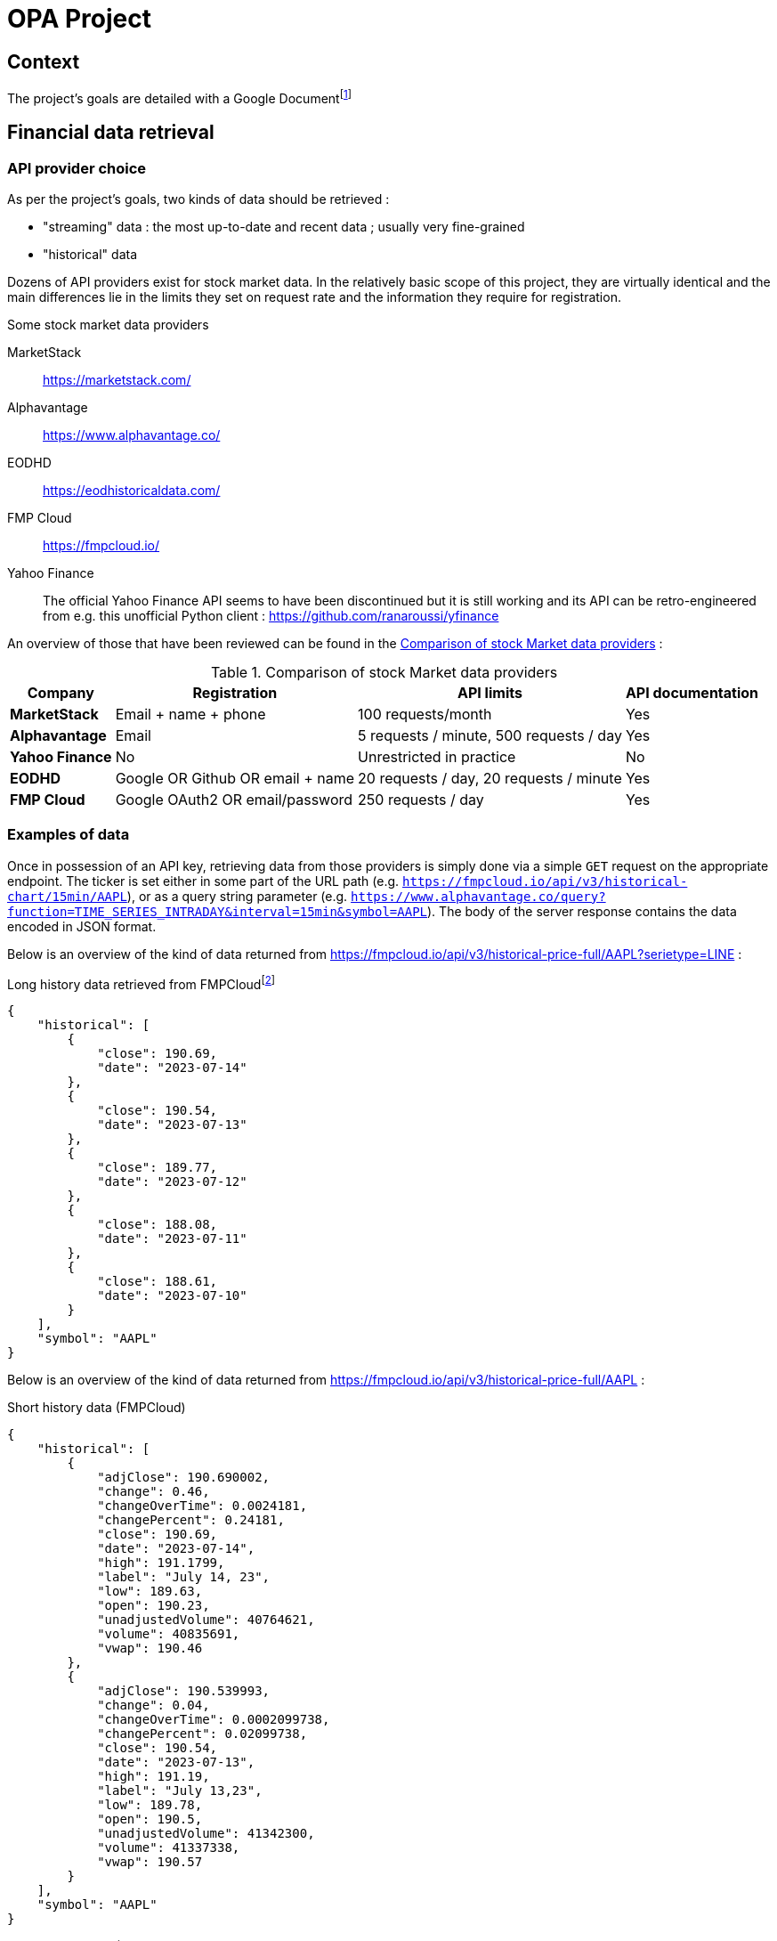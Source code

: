 = OPA Project

:toc:

<<<

== Context

The project's goals are detailed with a Google Documentfootnote:[https://docs.google.com/document/d/1UEL9wexhETO2MXpxvIPwVRE4WLfLOOi3YF43Zn8L5sk]

<<<

== Financial data retrieval

=== API provider choice

As per the project's goals, two kinds of data should be retrieved :

* "streaming" data : the most up-to-date and recent data ; usually very fine-grained
* "historical" data

Dozens of API providers exist for stock market data. In the relatively basic scope of this project, they are virtually identical and the main differences lie in the limits they set on request rate and the information they require for registration.

====
.Some stock market data providers
MarketStack:: https://marketstack.com/
Alphavantage:: https://www.alphavantage.co/
EODHD:: https://eodhistoricaldata.com/
FMP Cloud:: https://fmpcloud.io/
Yahoo Finance:: The official Yahoo Finance API seems to have been discontinued but it is still working and its API can be retro-engineered from e.g. this unofficial Python client : https://github.com/ranaroussi/yfinance
====

An overview of those that have been reviewed can be found in the  <<comparison-table>> :

[#comparison-table]
.Comparison of stock Market data providers
[%autowidth]
|===
|Company |Registration |API limits |API documentation

s|MarketStack
|Email + name + phone
|100 requests/month
|Yes

s|Alphavantage
|Email
|5 requests / minute, 500 requests / day
|Yes

s|Yahoo Finance
|No
|Unrestricted in practice
|No

s|EODHD
|Google OR Github OR email + name
|20 requests / day, 20 requests / minute
|Yes

s|FMP Cloud
|Google OAuth2 OR email/password
|250 requests / day
|Yes
|===

=== Examples of data

:url_fmpcloud_full_history: https://fmpcloud.io/api/v3/historical-price-full/AAPL?serietype=LINE
:url_fmpcloud_short_history: https://fmpcloud.io/api/v3/historical-price-full/AAPL
:url_fmpcloud_streaming: https://fmpcloud.io/api/v3/historical-chart/15min/AAPL
:url_alphavantage_full_history: https://www.alphavantage.co/query?function=TIME_SERIES_DAILY_ADJUSTED&symbol=AAPL
:url_alphavantage_streaming: https://www.alphavantage.co/query?function=TIME_SERIES_INTRADAY&interval=15min&symbol=AAPL

Once in possession of an API key, retrieving data from those providers is simply done via a simple `GET` request on the appropriate endpoint. The ticker is set either in some part of the URL path (e.g. `{url_fmpcloud_streaming}`), or as a query string parameter (e.g. `{url_alphavantage_streaming}`). The body of the server response contains the data encoded in JSON format.

Below is an overview of the kind of data returned from {url_fmpcloud_full_history} :

.Long history data retrieved from FMPCloudfootnote:[{url_fmpcloud_full_history}]
[,json]
----
{
    "historical": [
        {
            "close": 190.69,
            "date": "2023-07-14"
        },
        {
            "close": 190.54,
            "date": "2023-07-13"
        },
        {
            "close": 189.77,
            "date": "2023-07-12"
        },
        {
            "close": 188.08,
            "date": "2023-07-11"
        },
        {
            "close": 188.61,
            "date": "2023-07-10"
        }
    ],
    "symbol": "AAPL"
}
----


Below is an overview of the kind of data returned from {url_fmpcloud_short_history} :

.Short history data (FMPCloud)
[,json]
----
{
    "historical": [
        {
            "adjClose": 190.690002,
            "change": 0.46,
            "changeOverTime": 0.0024181,
            "changePercent": 0.24181,
            "close": 190.69,
            "date": "2023-07-14",
            "high": 191.1799,
            "label": "July 14, 23",
            "low": 189.63,
            "open": 190.23,
            "unadjustedVolume": 40764621,
            "volume": 40835691,
            "vwap": 190.46
        },
        {
            "adjClose": 190.539993,
            "change": 0.04,
            "changeOverTime": 0.0002099738,
            "changePercent": 0.02099738,
            "close": 190.54,
            "date": "2023-07-13",
            "high": 191.19,
            "label": "July 13,23",
            "low": 189.78,
            "open": 190.5,
            "unadjustedVolume": 41342300,
            "volume": 41337338,
            "vwap": 190.57
        }
    ],
    "symbol": "AAPL"
}
----

.Short history data (Alphavantage)
[,json]
----
{
    "Meta Data": {
        "1. Information": "Daily Time Series with Splits and Dividend Events",
        "2. Symbol": "AAPL",
        "3. Last Refreshed": "2023-07-14",
        "4. Output Size": "Compact",
        "5. Time Zone": "US/Eastern"
    },
    "Time Series (Daily)": {
        "2023-07-12": {
            "1. open": "189.68",
            "2. high": "191.7",
            "3. low": "188.47",
            "4. close": "189.77",
            "5. adjusted close": "189.77",
            "6. volume": "60750248",
            "7. dividend amount": "0.0000",
            "8. split coefficient": "1.0"
        },
        "2023-07-13": {
            "1. open": "190.5",
            "2. high": "191.19",
            "3. low": "189.78",
            "4. close": "190.54",
            "5. adjusted close": "190.54",
            "6. volume": "41342338",
            "7. dividend amount": "0.0000",
            "8. split coefficient": "1.0"
        }
    }
}
----

Below is an overview of the kind of data returned from {url_fmpcloud_streaming} :

.Streaming data (FMPCloud)
[,json]
----
[
    {
        "close": 190.69,
        "date": "2023-07-14 16:00:00",
        "high": 190.71,
        "low": 190.3978,
        "open": 190.69,
        "volume": 1654688
    },
    {
        "close": 190.72,
        "date": "2023-07-14 15:45:00",
        "high": 190.74,
        "low": 190.26,
        "open": 190.42,
        "volume": 3749214
    },
    {
        "close": 190.415,
        "date": "2023-07-14 15:30:00",
        "high": 190.49,
        "low": 190.16,
        "open": 190.275,
        "volume": 1254758
    },
    {
        "close": 190.275,
        "date": "2023-07-14 15:15:00",
        "high": 190.42,
        "low": 190.04,
        "open": 190.04,
        "volume": 1315560
    }
]
----

.Streaming data (Alphavantage)
[,json]
----
{
    "Meta Data": {
        "1. Information": "Intraday (15min) open, high, low, close prices and volume",
        "2. Symbol": "AAPL",
        "3. Last Refreshed": "2023-07-14 19:45:00",
        "4. Interval": "15min",
        "5. Output Size": "Compact",
        "6. Time Zone": "US/Eastern"
    },
    "Time Series (15min)": {
        "2023-07-14 19:15:00": {
            "1. open": "190.8000",
            "2. high": "190.8100",
            "3. low": "190.7500",
            "4. close": "190.7600",
            "5. volume": "2896"
        },
        "2023-07-14 19:30:00": {
            "1. open": "190.7600",
            "2. high": "190.7600",
            "3. low": "190.7000",
            "4. close": "190.7100",
            "5. volume": "2211"
        },
        "2023-07-14 19:45:00": {
            "1. open": "190.7300",
            "2. high": "190.7500",
            "3. low": "190.6900",
            "4. close": "190.7200",
            "5. volume": "11717"
        }
    }
}
----
